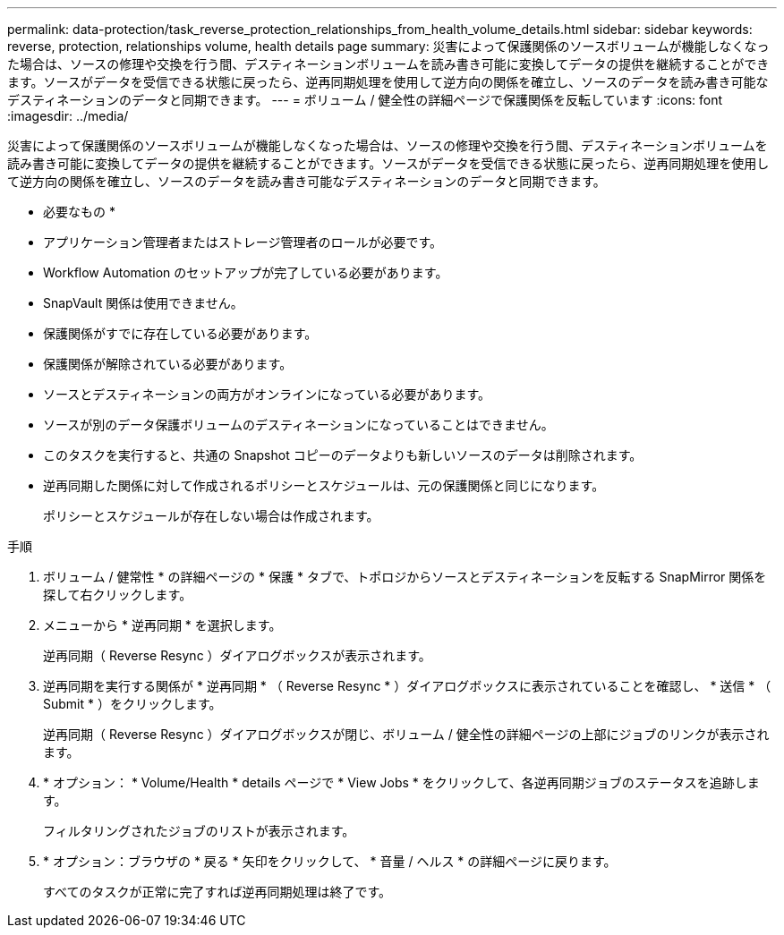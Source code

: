 ---
permalink: data-protection/task_reverse_protection_relationships_from_health_volume_details.html 
sidebar: sidebar 
keywords: reverse, protection, relationships volume, health details page 
summary: 災害によって保護関係のソースボリュームが機能しなくなった場合は、ソースの修理や交換を行う間、デスティネーションボリュームを読み書き可能に変換してデータの提供を継続することができます。ソースがデータを受信できる状態に戻ったら、逆再同期処理を使用して逆方向の関係を確立し、ソースのデータを読み書き可能なデスティネーションのデータと同期できます。 
---
= ボリューム / 健全性の詳細ページで保護関係を反転しています
:icons: font
:imagesdir: ../media/


[role="lead"]
災害によって保護関係のソースボリュームが機能しなくなった場合は、ソースの修理や交換を行う間、デスティネーションボリュームを読み書き可能に変換してデータの提供を継続することができます。ソースがデータを受信できる状態に戻ったら、逆再同期処理を使用して逆方向の関係を確立し、ソースのデータを読み書き可能なデスティネーションのデータと同期できます。

* 必要なもの *

* アプリケーション管理者またはストレージ管理者のロールが必要です。
* Workflow Automation のセットアップが完了している必要があります。
* SnapVault 関係は使用できません。
* 保護関係がすでに存在している必要があります。
* 保護関係が解除されている必要があります。
* ソースとデスティネーションの両方がオンラインになっている必要があります。
* ソースが別のデータ保護ボリュームのデスティネーションになっていることはできません。
* このタスクを実行すると、共通の Snapshot コピーのデータよりも新しいソースのデータは削除されます。
* 逆再同期した関係に対して作成されるポリシーとスケジュールは、元の保護関係と同じになります。
+
ポリシーとスケジュールが存在しない場合は作成されます。



.手順
. ボリューム / 健常性 * の詳細ページの * 保護 * タブで、トポロジからソースとデスティネーションを反転する SnapMirror 関係を探して右クリックします。
. メニューから * 逆再同期 * を選択します。
+
逆再同期（ Reverse Resync ）ダイアログボックスが表示されます。

. 逆再同期を実行する関係が * 逆再同期 * （ Reverse Resync * ）ダイアログボックスに表示されていることを確認し、 * 送信 * （ Submit * ）をクリックします。
+
逆再同期（ Reverse Resync ）ダイアログボックスが閉じ、ボリューム / 健全性の詳細ページの上部にジョブのリンクが表示されます。

. * オプション： * Volume/Health * details ページで * View Jobs * をクリックして、各逆再同期ジョブのステータスを追跡します。
+
フィルタリングされたジョブのリストが表示されます。

. * オプション：ブラウザの * 戻る * 矢印をクリックして、 * 音量 / ヘルス * の詳細ページに戻ります。
+
すべてのタスクが正常に完了すれば逆再同期処理は終了です。


